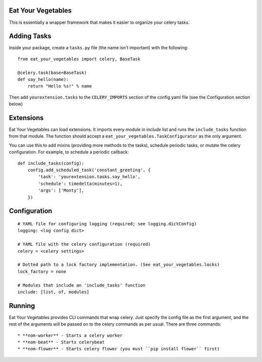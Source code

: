 Eat Your Vegetables
===================
This is essentially a wrapper framework that makes it easier to organize your
celery tasks.

Adding Tasks
============
Inside your package, create a ``tasks.py`` file (the name isn't important) with
the following::

    from eat_your_vegetables import celery, BaseTask

    @celery.task(base=BaseTask)
    def say_hello(name):
        return "Hello %s!" % name

Then add ``yourextension.tasks`` to the ``CELERY_IMPORTS`` section of the
config.yaml file (see the Configuration section below)

Extensions
==========
Eat Your Vegetables can load extensions.  It imports every module in `include`
list and runs the ``include_tasks`` function from that module. The function
should accept a ``eat_your_vegetables.TaskConfigurator`` as the only argument.

You can use this to add mixins (providing more methods to the tasks), schedule
periodic tasks, or mutate the celery configuration. For example, to schedule a
periodic callback::

    def include_tasks(config):
        config.add_scheduled_task('constant_greeting', {
            'task': 'yourextension.tasks.say_hello',
            'schedule': timedelta(minutes=1),
            'args': ['Monty'],
        })


Configuration
=============
::

    # YAML file for configuring logging (required; see logging.dictConfig)
    logging: <log config dict>

    # YAML file with the celery configuration (required)
    celery = <celery settings>

    # Dotted path to a lock factory implementation. (See eat_your_vegetables.locks)
    lock_factory = none

    # Modules that include an 'include_tasks' function
    include: [list, of, modules]

Running
=======
Eat Your Vegetables provides CLI commands that wrap celery. Just specify the
config file as the first argument, and the rest of the arguments will be passed
on to the celery commands as per usual. There are three commands::

* **nom-worker** - Starts a celery worker
* **nom-beat** - Starts celerybeat 
* **nom-flower** - Starts celery flower (you must ``pip install flower`` first)
